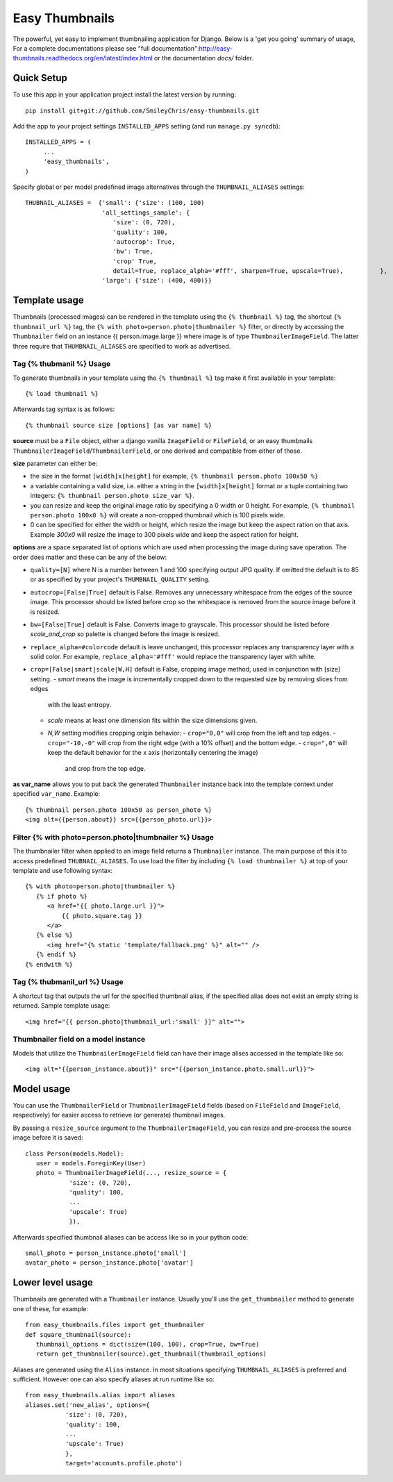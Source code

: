 ===============
Easy Thumbnails
===============

The powerful, yet easy to implement thumbnailing application for Django. Below is a 'get you going' summary of usage,
For a complete documentations please see "full documentation":http://easy-thumbnails.readthedocs.org/en/latest/index.html
or the documentation *docs/* folder. 


Quick Setup
===========

To use this app in your application project install the latest version by running::

   pip install git+git://github.com/SmileyChris/easy-thumbnails.git 

Add the app to your project settings ``INSTALLED_APPS`` setting (and run ``manage.py syncdb``)::

   INSTALLED_APPS = (
        ...
        'easy_thumbnails',
   )

Specify global or per model predefined image alternatives through the ``THUMBNAIL_ALIASES`` settings::

   THUBNAIL_ALIASES =  {'small': {'size': (100, 100)
                        'all_settings_sample': {
                           'size': (0, 720), 
                           'quality': 100, 
                           'autocrop': True, 
                           'bw': True,
                           'crop' True, 
                           detail=True, replace_alpha='#fff', sharpen=True, upscale=True),          }, 
                        'large': {'size': (400, 400)}}

Template usage
==============

Thumbnails (processed images) can be rendered in the template using the  ``{% thumbnail %}`` tag, the shortcut 
``{% thumbnail_url %}`` tag, the ``{% with photo=person.photo|thumbnailer %}`` filter, or directly by accessing the  
``Thumbnailer`` field on an instance {{ person.image.large }} where image is of type ``ThumbnailerImageField``. 
The latter three require that ``THUMBNAIL_ALIASES`` are specified to work as advertised. 

Tag {% thubmanil %} Usage
-------------------------

To generate thumbnails in your template using the ``{% thumbnail %}`` tag make it first available in your template::
    
    {% load thumbnail %}

Afterwards tag syntax is as follows::

    {% thumbnail source size [options] [as var name] %}

**source** must be a ``File`` object, either a django vanilla  ``ImageField`` or ``FileField``, or an easy thumbnails
``ThumbnailerImageField``/``ThumbnailerField``, or one derived and compatible from either of those. 

**size** parameter can either be:

- the size in the format ``[width]x[height]`` for example, ``{% thumbnail person.photo 100x50 %}``
- a variable containing a valid size, i.e. either a string in the ``[width]x[height]`` format or a 
  tuple containing two integers: ``{% thumbnail person.photo size_var %}``.
- you can resize and keep the original image ratio by specifying a 0 width or 0 height. For example,
  ``{% thumbnail person.photo 100x0 %}`` will create a non-cropped thumbnail which is 100 pixels wide.
- 0 can be specified for either the width or height, which resize the image but keep the aspect ration on that axis.
  Example `300x0` will resize the image to 300 pixels wide and keep the aspect ration for height. 

**options** are a space separated list of options which are used when processing the image during save operation. 
The order does matter and these can be any of the below:
   
- ``quality=[N]`` where N is a number between 1 and 100 specifying output JPG quality. If omitted the default is to 
  85 or as specified by your project's ``THUMBNAIL_QUALITY`` setting.
- ``autocrop=[False|True]`` default is False. Removes any unnecessary whitespace from the edges of the source image.
  This processor should be listed before crop so the whitespace is removed from the source image before it is resized.
- ``bw=[False|True]`` default is False. Converts image to grayscale. This processor should be listed before 
  `scale_and_crop` so palette is changed before the image is resized.
- ``replace_alpha=#colorcode`` default is leave unchanged, this processor replaces any transparency layer 
  with a solid color. For example, ``replace_alpha='#fff'`` would replace the transparency layer with  white. 
- ``crop=[False|smart|scale|W,H]`` default is False, cropping image method, used in conjunction with [size] setting. 
  - `smart` means the image is incrementally cropped down to the requested size by removing slices from edges 
     with the least entropy. 
  - `scale` means at least one dimension fits within the size dimensions given.
  - `N,W` setting modifies cropping origin behavior:
    - ``crop="0,0"`` will crop from the left and top edges.
    - ``crop="-10,-0"`` will crop from the right edge (with a 10% offset) and the bottom edge.
    - ``crop=",0"`` will keep the default behavior for the x axis (horizontally centering the image) 
      and crop from the top edge.
   
**as var_name** allows you to put back the generated ``Thumbnailer`` instance back into the template context under
specified ``var_name``. Example::
   
   {% thumbnail person.photo 100x50 as person_photo %}
   <img alt={{person.about}} src={{person_photo.url}}>

Filter {% with photo=person.photo|thumbnailer %} Usage
------------------------------------------------------

The thumbnailer filter when applied to an image field returns a ``Thumbnailer`` instance. The main purpose of this it
to access predefined ``THUBNAIL_ALIASES``. To use load the filter by including ``{% load thumbnailer %}`` at top of 
your template and use following syntax::

   {% with photo=person.photo|thumbnailer %}
      {% if photo %}
         <a href="{{ photo.large.url }}">
             {{ photo.square.tag }}
         </a>
      {% else %}
         <img href="{% static 'template/fallback.png' %}" alt="" />
      {% endif %}
   {% endwith %}

Tag {% thubmanil_url %} Usage
-----------------------------

A shortcut tag that outputs the url for the specified thumbnail alias, if the specified alias does not exist an empty
string is returned. Sample template usage::

   <img href="{{ person.photo|thumbnail_url:'small' }}" alt="">


Thumbnailer field on a model instance
-------------------------------------

Models that utilize the ``ThumbnailerImageField`` field can have their image alises accessed in the template like so::

   <img alt="{{person_instance.about}}" src="{{person_instance.photo.small.url}}">

Model usage
===========

You can use the ``ThumbnailerField`` or ``ThumbnailerImageField`` fields (based
on ``FileField`` and ``ImageField``, respectively) for easier access to
retrieve (or generate) thumbnail images.

By passing a ``resize_source`` argument to the ``ThumbnailerImageField``, you
can resize and pre-process the source image before it is saved::

   class Person(models.Model):
      user = models.ForeginKey(User)
      photo = ThumbnailerImageField(..., resize_source = {
               'size': (0, 720), 
               'quality': 100, 
               ...
               'upscale': True)
               }),        

Afterwards specified thumbnail aliases can be access like so in your python code::

   small_photo = person_instance.photo['small']
   avatar_photo = person_instance.photo['avatar']

Lower level usage
=================

Thumbnails are generated with a ``Thumbnailer`` instance. Usually you'll use
the ``get_thumbnailer`` method to generate one of these, for example::

   from easy_thumbnails.files import get_thumbnailer
   def square_thumbnail(source):
      thumbnail_options = dict(size=(100, 100), crop=True, bw=True)
      return get_thumbnailer(source).get_thumbnail(thumbnail_options)

Aliases are generated using the ``Alias`` instance. In most situations specifying ``THUMBNAIL_ALIASES`` is preferred
and sufficient. However one can also specify aliases at run runtime like so::

    from easy_thumbnails.alias import aliases
    aliases.set('new_alias', options={
               'size': (0, 720), 
               'quality': 100, 
               ...
               'upscale': True)
               }, 
               target='accounts.profile.photo')
               